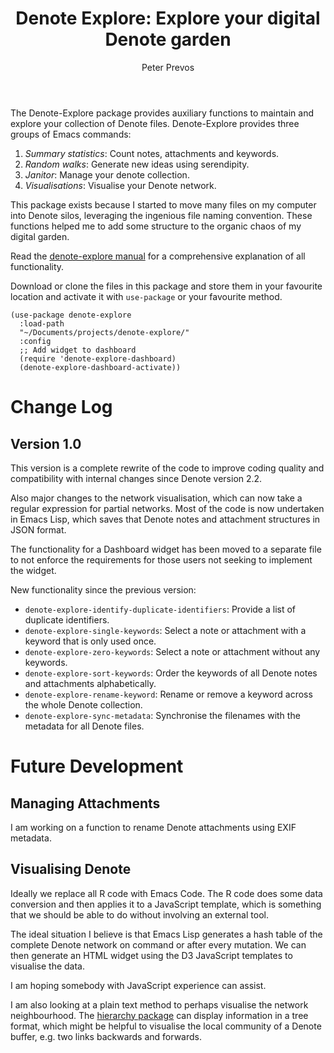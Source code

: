 #+title:  Denote Explore: Explore your digital Denote garden
#+author: Peter Prevos

The Denote-Explore package provides auxiliary functions to maintain and explore your collection of Denote files. Denote-Explore provides three groups of Emacs commands:

1. /Summary statistics/: Count notes, attachments and keywords.
2. /Random walks/: Generate new ideas using serendipity.
3. /Janitor/: Manage your denote collection.
4. /Visualisations/: Visualise your Denote network.

This package exists because I started to move many files on my computer into Denote silos, leveraging the ingenious file naming convention. These functions helped me to add some structure to the organic chaos of my digital garden.

Read the [[https://lucidmanager.org/productivity/denote-explore][denote-explore manual]] for a comprehensive explanation of all functionality.

Download or clone the files in this package and store them in your favourite location and activate it with =use-package= or your favourite method.

#+begin_src elisp
  (use-package denote-explore
    :load-path
    "~/Documents/projects/denote-explore/"
    :config
    ;; Add widget to dashboard
    (require 'denote-explore-dashboard)
    (denote-explore-dashboard-activate))
#+end_src

* Change Log
** Version 1.0
This version is a complete rewrite of the code to improve coding quality and compatibility with internal changes since Denote version 2.2.

Also major changes to the network visualisation, which can now take a regular expression for partial networks. Most of the code is now undertaken in Emacs Lisp, which saves that Denote notes and attachment structures in JSON format.

The functionality for a Dashboard widget has been moved to a separate file to not enforce the requirements for those users not seeking to implement the widget.

New functionality since the previous version:
- ~denote-explore-identify-duplicate-identifiers~: Provide a list of duplicate identifiers.
- ~denote-explore-single-keywords~: Select a note or attachment with a keyword that is only used once.
- ~denote-explore-zero-keywords~: Select a note or attachment without any keywords.
- ~denote-explore-sort-keywords~: Order the keywords of all Denote notes and attachments alphabetically.
- ~denote-explore-rename-keyword~: Rename or remove a keyword across the whole Denote collection.
- ~denote-explore-sync-metadata~: Synchronise the filenames with the metadata for all Denote files.

* Future Development
** Managing Attachments
I am working on a function to rename Denote attachments using EXIF metadata. 

** Visualising Denote
Ideally we replace all R code with Emacs Code. The R code does some data conversion and then applies it to a JavaScript template, which is something that we should be able to do without involving an external tool.

The ideal situation I believe is that Emacs Lisp generates a hash table of the complete Denote network on command or after every mutation. We can then generate an HTML widget using the D3 JavaScript templates to visualise the data.

I am hoping somebody with JavaScript experience can assist.

I am also looking at a plain text method to perhaps visualise the network neighbourhood. The [[https://emacs.cafe/emacs/guest-post/2017/06/26/hierarchy.html][hierarchy package]] can display information in a tree format, which might be helpful to visualise the local community of a Denote buffer, e.g. two links backwards and forwards.
